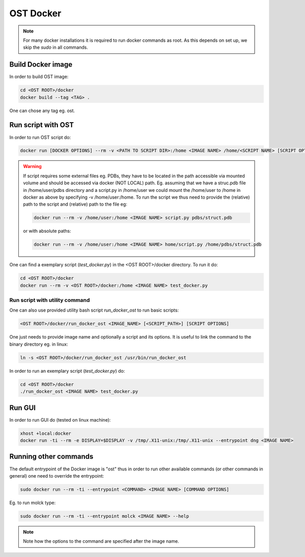 OST Docker
==========

.. note::

  For many docker installations it is required to run docker commands as root. As
  this depends on set up, we skip the `sudo` in all commands.

Build Docker image
------------------

In order to build OST image:

.. code-block:: bash

  cd <OST ROOT>/docker
  docker build --tag <TAG> .

One can chose any tag eg. ost.

Run script with OST
-------------------

In order to run OST script do:

.. code-block:: bash

  docker run [DOCKER OPTIONS] --rm -v <PATH TO SCRIPT DIR>:/home <IMAGE NAME> /home/<SCRIPT NAME> [SCRIPT OPTIONS]

.. warning::

  If script requires some external files eg. PDBs, they have to be located in the
  path accessible via mounted volume and should be accessed via docker (NOT LOCAL)
  path. Eg. assuming that we have a struc.pdb file in /home/user/pdbs directory and
  a script.py in /home/user we could mount the /home/user to /home in docker as
  above by specifying -v /home/user:/home. To run the script we thus need to
  provide the (relative) path to the script and (relative) path to the file eg:

  .. code-block:: bash

    docker run --rm -v /home/user:/home <IMAGE NAME> script.py pdbs/struct.pdb

  or with absolute paths:

  .. code-block:: bash

    docker run --rm -v /home/user:/home <IMAGE NAME> home/script.py /home/pdbs/struct.pdb

One can find a exemplary script (`test_docker.py`) in the <OST ROOT>/docker
directory. To run it do:

.. code-block::

  cd <OST ROOT>/docker
  docker run --rm -v <OST ROOT>/docker:/home <IMAGE NAME> test_docker.py

Run script with utility command
###############################

One can also use provided utility bash script `run_docker_ost` to run basic
scripts:

.. code-block:: bash

  <OST ROOT>/docker/run_docker_ost <IMAGE_NAME> [<SCRIPT_PATH>] [SCRIPT OPTIONS]

One just needs to provide image name and optionally a script and its options. It
is useful to link the command to the binary directory eg. in linux:

.. code-block:: bash

  ln -s <OST ROOT>/docker/run_docker_ost /usr/bin/run_docker_ost

In order to run an exemplary script (`test_docker.py`) do:

.. code-block::

  cd <OST ROOT>/docker
  ./run_docker_ost <IMAGE NAME> test_docker.py

Run GUI
-------

In order to run GUI do (tested on linux machine):

.. code-block:: bash

  xhost +local:docker
  docker run -ti --rm -e DISPLAY=$DISPLAY -v /tmp/.X11-unix:/tmp/.X11-unix --entrypoint dng <IMAGE NAME>

Running other commands
----------------------

The default entrypoint of the Docker image is "ost" thus in order to run other
available commands (or other commands in general) one need to override
the entrypoint:

.. code-block::

  sudo docker run --rm -ti --entrypoint <COMMAND> <IMAGE NAME> [COMMAND OPTIONS]

Eg. to run molck type:

.. code-block::

  sudo docker run --rm -ti --entrypoint molck <IMAGE NAME> --help

.. note::

  Note how the options to the command are specified after the image name.

